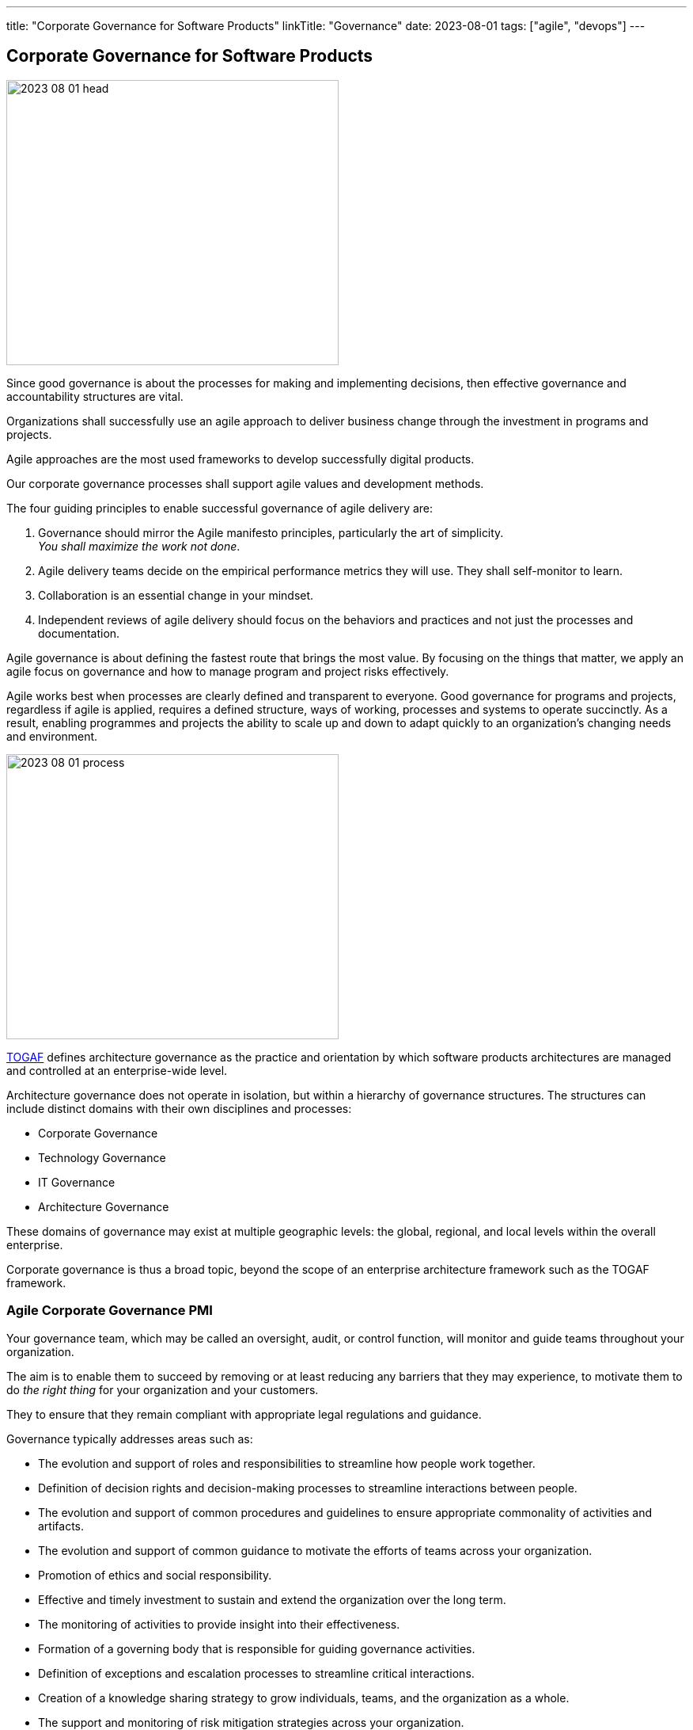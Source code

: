 ---
title: "Corporate Governance for Software Products"
linkTitle: "Governance"
date: 2023-08-01
tags: ["agile", "devops"]
---

== Corporate Governance for Software Products
:author: Marcel Baumann
:email: <marcel.baumann@tangly.net>
:homepage: https://www.tangly.net/
:company: https://www.tangly.net/[tangly llc]
:ref-togaf: https://www.opengroup.org/togaf[TOGAF]

image::2023-08-01-head.jpg[width=420,height=360,role=left]

Since good governance is about the processes for making and implementing decisions, then effective governance and accountability structures are vital.

Organizations shall successfully use an agile approach to deliver business change through the investment in programs and projects.

Agile approaches are the most used frameworks to develop successfully digital products.

Our corporate governance processes shall support agile values and development methods.

The four guiding principles to enable successful governance of agile delivery are:

. Governance should mirror the Agile manifesto principles, particularly the art of simplicity. +
_You shall maximize the work not done_.
. Agile delivery teams decide on the empirical performance metrics they will use.
They shall self-monitor to learn.
. Collaboration is an essential change in your mindset.
. Independent reviews of agile delivery should focus on the behaviors and practices and not just the processes and documentation.

Agile governance is about defining the fastest route that brings the most value.
By focusing on the things that matter, we apply an agile focus on governance and how to manage program and project risks effectively.

Agile works best when processes are clearly defined and transparent to everyone.
Good governance for programs and projects, regardless if agile is applied, requires a defined structure, ways of working, processes and systems to operate succinctly.
As a result, enabling programmes and projects the ability to scale up and down to adapt quickly to an organization’s changing needs and environment.

image::2023-08-01-process.png[width=420,height=360,role=left]

{ref-togaf} defines architecture governance as the practice and orientation by which software products architectures are managed and controlled at an enterprise-wide level.

Architecture governance does not operate in isolation, but within a hierarchy of governance structures.
The structures can include distinct domains with their own disciplines and processes:

* Corporate Governance
* Technology Governance
* IT Governance
* Architecture Governance

These domains of governance may exist at multiple geographic levels: the global, regional, and local levels within the overall enterprise.

Corporate governance is thus a broad topic, beyond the scope of an enterprise architecture framework such as the TOGAF framework.

=== Agile Corporate Governance PMI

Your governance team, which may be called an oversight, audit, or control function, will monitor and guide teams throughout your organization.

The aim is to enable them to succeed by removing or at least reducing any barriers that they may experience, to motivate them to do _the right thing_ for your organization and your customers.

They to ensure that they remain compliant with appropriate legal regulations and guidance.

Governance typically addresses areas such as:

* The evolution and support of roles and responsibilities to streamline how people work together.
* Definition of decision rights and decision-making processes to streamline interactions between people.
* The evolution and support of common procedures and guidelines to ensure appropriate commonality of activities and artifacts.
* The evolution and support of common guidance to motivate the efforts of teams across your organization.
* Promotion of ethics and social responsibility.
* Effective and timely investment to sustain and extend the organization over the long term.
* The monitoring of activities to provide insight into their effectiveness.
* Formation of a governing body that is responsible for guiding governance activities.
* Definition of exceptions and escalation processes to streamline critical interactions.
* Creation of a knowledge sharing strategy to grow individuals, teams, and the organization as a whole.
* The support and monitoring of risk mitigation strategies across your organization.
* Adoption of a reward and compensation structure to support the attraction and retention of excellent staff.
* Strategies to share information throughout the organization.

https://www.pmi.org/disciplined-agile[Disciplined Agile] promotes a lean approach to governance.
Lean governance is the leadership, organizational structures and streamlined processes to enable everyone to work together effectively in sustaining and extending the organization’s ability to produce meaningful value for its customers.
There are several reasons why a lean governance strategy is important for your organization’s success.
Lean governance strives to ensure that:

Your organization’s investment is spent wisely::
Organizations make investments in their people, in their infrastructure, and in their processes to enable them to better serve their customers.
From a financial point of view, your goals should be to regularly and consistently create real business value and to provide an appropriate return on investment (ROI).
To do this, you must determine how you will execute your strategy by selecting and prioritizing the most valuable initiatives to undertake.
You must also monitor these initiatives to ensure that they fulfill their promise, and if not then remediate them appropriately.
Your teams are empowered to carry out their work::
An important aspect of lean governance is to ensure that people and teams have the authority to fulfill their responsibilities.
Many agile transformations run into trouble when the roles and responsibilities of people are not agreed upon, or when they are not properly supported by senior management.
Another important strategy is to empower teams to choose their own way of working (WoW), to self-determine how they will work together, enabling them to tailor their approach to meet the needs of the situation that they face.
People are motivated to work together effectively::
There are two aspects to this.
First, teams need to work effectively with their stakeholders.
Second, teams also need to work effectively with their colleagues.
To do this, you must adopt processes and organizational structures that encourage people to collaborate together and to learn from one another.
Risks are monitored and mitigated at appropriate organizational levels::
Although addressing risk at the team-level is a good start, it is not sufficient from an organizational point of view.
Many small risks that are acceptable individually can add up to a very large risk for your organization.
For example, one team using a new technology platform is an experiment.
Fifty teams adopting that new platform at the same time is a significant risk if the platform proves to be problematic.
Someone must be looking at risks from a portfolio perspective and guide teams accordingly.
Your organizational ecosystem is sound::
Your organization isn’t just a collection of teams.
It is an ecosystem of teams working together, supported by culture, ways of working, organizational structures, and technologies.
All aspects of your ecosystem need to be healthy for your organization to thrive.
Everyone works in an open and collaborative manner::
There are several ways that the DA toolkit promotes this. +
First, work is performed in an agile manner that is inherently open and collaborative. +
Second, all teams should present accurate and timely information to their stakeholders.
For example, enterprise architects can make their work available to everyone, as can your portfolio management team, your data management team. +
Third, everyone should be motivated to learn more about your organization, its strategy, its values, and how you intend to work together to achieve the outcomes you’ve set out for yourselves.
All of these things will continue to be true in the future::
Lean governance balances your short-term and long-term needs.
Too many organizations have allowed technical debt to grow in recent years, for the skills of their staff to stagnate, and to continue to tolerate traditional strategies that are well past their prime.

There are two fundamental reasons why individuals should be interested in lean governance:

You are being governed, like it or not::
Regardless of the size or your organization, the length of time it has been in operation, or the sectors in which you work, someone is keeping an eye on and guiding your overall efforts.
You deserve to be governed effectively::
Sadly, many governance strategies prove to be ineffective in practice due to application of traditional strategies and ways of thinking.

=== Security

Minimal set of security checks for regular compliance.

https://owasp.org/[OWASP]::
Ensure compliance to https://owasp.org/www-project-top-ten/[OWASP Top Ten] and best practices.
https://en.wikipedia.org/wiki/Penetration_test[Penetration Tests]::
Implement regular penetration tests for all exposed solutions.
https://en.wikipedia.org/wiki/Common_Vulnerabilities_and_Exposures[CVE Mitigation Process]::
Have a process to track and mitigate all published common vulnerabilities and exposures _CVE_ alerts relevant to your digital products.

=== Legal Requirements

Respect the legal framework of your country and the foreign countries in which your solution is deployed:

- Customer Protection
- Customer Data Confidentiality
- Accessibility
- Lawful Respect for human beings (misogyny, xenophobia, racism, religious intolerance)

=== Technical Good Practices

Professional software engineers have a set of non-functional requirements to improve the adequacy of your software products.
These requirements shall be part of the architecture of corporate governance.

Management fo used libraries:: Libraries have to check for licenses, support organization.
Regular checks for security flaws or published attacks must be implemented.
A timely mitigation process must be in place
Tracking of potential security risks and timely update process::
Potential vulnerabilities should be detected, documented.
The mitigation process shall be triggered in accordance with the corporate governance.
Traceability and Logging::
All systems shall have adequate traceability and logging features.
Logging data shall be archived accordingly with corporate governance and legal constraints.
Auditability::
Auditability is legally mandatory for some systems.
An adequate audit solution shall be implemented at corporate level.
The architecture trend of distributed systems and services makes an overall solution the sole source of information.
Resilience::
Resilience shall be part of governance to ensure customer satisfaction and survival of the organization.
Communication to Users::
Transparent and open communication to end users and stakeholders is a must in modern organizations.
The communication approach shall be unified at corporate level.
Interfaces to external systems::
Interfaces to external systems shall be logged and audited in full.
This approach is mandatory to verify service level agreements.
The data is also necessary if external partners initiate legal cases
Input validation::
Input validation of all interfaces is a mandatory security and quality requirements.
Enterprise data is a high-value asset.
Care should be taken to guarantee the long-term quality and usability of strategic data.
This information is often used over decades.

=== Lessons Learnt

Corporate governance requirements are non-functional requirements.
They impact the architecture and design of the solution.
The selected solutions are often constrained.
Highly secure systems cannot, for example, use NodeJS due to known flaws in the security area.

Awareness of corporate governance issues and legal consequences are often overlooked and not well-understood in many organizations.
Education and awareness campaigns are necessary to increase professionalism
footnote:[In Switzerland, multiple organizations had to shut down operations in 2021 and 2022 due to blatant security and governance issues.
Beware non-compliance can be extremely costly and endanger the survival of your company.].

Corporate governance departments have often a coercive approach.
They are focused on the legal aspects and seldom understand the societal, commercial and technical facets.
Try to reform them.

[bibliography]
=== Links

- https://pubs.opengroup.org/architecture/togaf9-doc/arch/chap44.html[TOGAF Architecture Governance].
https://www.opengroup.org/[THe Open Group]. 2022.
- https://www.pmi.org/disciplined-agile/process/governance[PMI Disciplined Agile Corporate Governance].
https://pmi.org[PMI]. 2022
